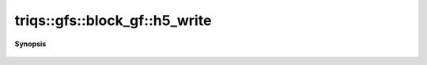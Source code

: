 ..
   Generated automatically by cpp2rst

.. highlight:: c
.. role:: red
.. role:: green
.. role:: param
.. role:: cppbrief


.. _block_gf_h5_write:

triqs::gfs::block_gf::h5_write
==============================


**Synopsis**

 .. rst-class:: cppsynopsis

    1. | :cppbrief:`Write into HDF5`
       | void :red:`h5_write` (h5::group :param:`fg`, std::string const & :param:`subgroup_name`, block_gf<Var, Target> const & :param:`g`)